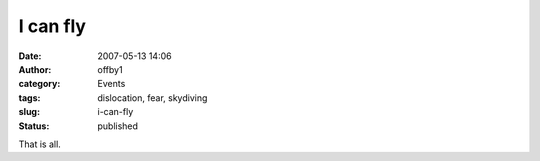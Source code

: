 I can fly
#########
:date: 2007-05-13 14:06
:author: offby1
:category: Events
:tags: dislocation, fear, skydiving
:slug: i-can-fly
:status: published

That is all.
